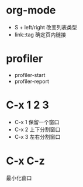 * org-mode
  + S + left/right 改变列表类型
  + link::tag 确定页内链接

* profiler
  + profiler-start
  + profiler-report

* C-x 1 2 3
  + C-x 1 保留一个窗口
  + C-x 2 上下分割窗口
  + C-x 3 左右分割窗口
    
* C-x C-z
  最小化窗口
